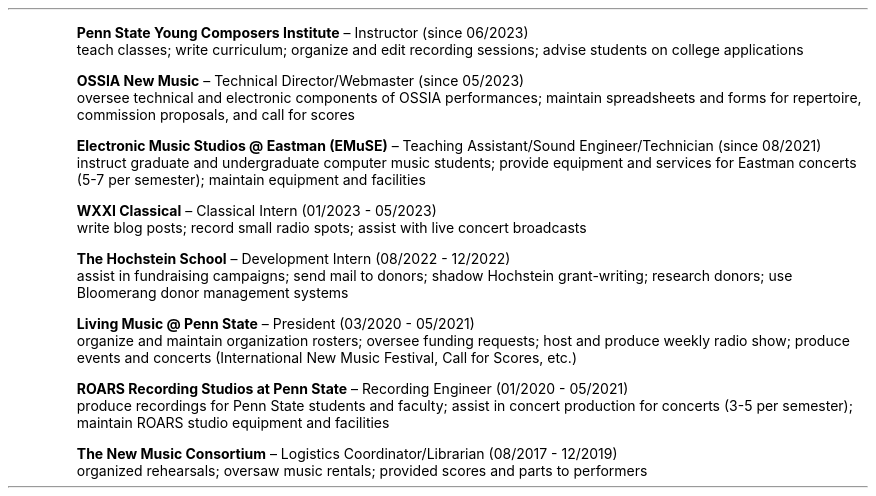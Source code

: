 \# module - CV
.heading "Roles and Experience"
.XP
.B "Penn State Young Composers Institute"
\(en Instructor (since 06/2023)
.br
teach classes;
write curriculum;
organize and edit recording sessions;
advise students on college applications
.XP
.B "OSSIA New Music"
\(en Technical Director/Webmaster (since 05/2023)
.br
oversee technical and electronic components of OSSIA performances;
maintain spreadsheets and forms for repertoire, commission proposals, and call for scores
.XP
.B "Electronic Music Studios @ Eastman (EMuSE)"
\(en Teaching Assistant/Sound Engineer/Technician (since 08/2021)
.br
instruct graduate and undergraduate computer music students;
provide equipment and services for Eastman concerts (5-7 per semester);
maintain equipment and facilities
.XP
.B "WXXI Classical"
\(en Classical Intern (01/2023 - 05/2023)
.br
write blog posts;
record small radio spots;
assist with live concert broadcasts
.XP
.B "The Hochstein School"
\(en Development Intern (08/2022 - 12/2022)
.br
assist in fundraising campaigns;
send mail to donors;
shadow Hochstein grant-writing;
research donors;
use Bloomerang donor management systems
.XP
.B "Living Music @ Penn State"
\(en President (03/2020 - 05/2021)
.br
organize and maintain organization rosters;
oversee funding requests;
host and produce weekly radio show;
produce events and concerts (International New Music Festival, Call for Scores, etc.)
.XP
.B "ROARS Recording Studios at Penn State"
\(en Recording Engineer (01/2020 - 05/2021)
.br
produce recordings for Penn State students and faculty;
assist in concert production for concerts (3-5 per semester);
maintain ROARS studio equipment and facilities
.XP
.B "The New Music Consortium"
\(en Logistics Coordinator/Librarian (08/2017 - 12/2019)
.br
organized rehearsals;
oversaw music rentals;
provided scores and parts to performers
.sp .25
.LP
